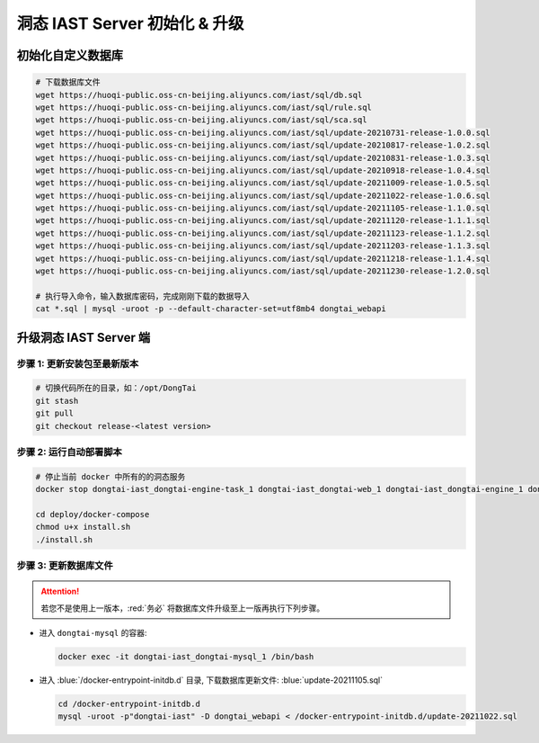 洞态 IAST Server 初始化 & 升级
===============================

初始化自定义数据库
--------------------------------------------
.. code-block:: bash
    
    # 下载数据库文件
    wget https://huoqi-public.oss-cn-beijing.aliyuncs.com/iast/sql/db.sql
    wget https://huoqi-public.oss-cn-beijing.aliyuncs.com/iast/sql/rule.sql
    wget https://huoqi-public.oss-cn-beijing.aliyuncs.com/iast/sql/sca.sql
    wget https://huoqi-public.oss-cn-beijing.aliyuncs.com/iast/sql/update-20210731-release-1.0.0.sql
    wget https://huoqi-public.oss-cn-beijing.aliyuncs.com/iast/sql/update-20210817-release-1.0.2.sql
    wget https://huoqi-public.oss-cn-beijing.aliyuncs.com/iast/sql/update-20210831-release-1.0.3.sql
    wget https://huoqi-public.oss-cn-beijing.aliyuncs.com/iast/sql/update-20210918-release-1.0.4.sql
    wget https://huoqi-public.oss-cn-beijing.aliyuncs.com/iast/sql/update-20211009-release-1.0.5.sql
    wget https://huoqi-public.oss-cn-beijing.aliyuncs.com/iast/sql/update-20211022-release-1.0.6.sql
    wget https://huoqi-public.oss-cn-beijing.aliyuncs.com/iast/sql/update-20211105-release-1.1.0.sql
    wget https://huoqi-public.oss-cn-beijing.aliyuncs.com/iast/sql/update-20211120-release-1.1.1.sql
    wget https://huoqi-public.oss-cn-beijing.aliyuncs.com/iast/sql/update-20211123-release-1.1.2.sql
    wget https://huoqi-public.oss-cn-beijing.aliyuncs.com/iast/sql/update-20211203-release-1.1.3.sql
    wget https://huoqi-public.oss-cn-beijing.aliyuncs.com/iast/sql/update-20211218-release-1.1.4.sql
    wget https://huoqi-public.oss-cn-beijing.aliyuncs.com/iast/sql/update-20211230-release-1.2.0.sql

    # 执行导入命令，输入数据库密码，完成刚刚下载的数据导入
    cat *.sql | mysql -uroot -p --default-character-set=utf8mb4 dongtai_webapi
    



升级洞态 IAST Server 端
------------------------------------------
步骤 1: 更新安装包至最新版本
++++++++++++++++++++++++++++++++++++++++++++++++++++++++

.. code-block:: bash

    # 切换代码所在的目录，如：/opt/DongTai
    git stash
    git pull
    git checkout release-<latest version>

步骤 2: 运行自动部署脚本
++++++++++++++++++++++++++++++++++++++++++++++++++++++++

.. code-block:: bash

    # 停止当前 docker 中所有的的洞态服务
    docker stop dongtai-iast_dongtai-engine-task_1 dongtai-iast_dongtai-web_1 dongtai-iast_dongtai-engine_1 dongtai-iast_dongtai-webapi_1 dongtai-iast_dongtai-openapi_1 dongtai-iast_dongtai-redis_1 dongtai-iast_dongtai-mysql_1

    cd deploy/docker-compose
    chmod u+x install.sh
    ./install.sh

步骤 3: 更新数据库文件
++++++++++++++++++++++++++++++++++++++++++++++++++++++++

.. attention::

    若您不是使用上一版本，:red:`务必` 将数据库文件升级至上一版再执行下列步骤。

- 进入 ``dongtai-mysql`` 的容器:

  .. code-block:: bash

      docker exec -it dongtai-iast_dongtai-mysql_1 /bin/bash

- 进入 :blue:`/docker-entrypoint-initdb.d` 目录, 下载数据库更新文件: :blue:`update-20211105.sql`

  .. code-block:: bash

      cd /docker-entrypoint-initdb.d
      mysql -uroot -p"dongtai-iast" -D dongtai_webapi < /docker-entrypoint-initdb.d/update-20211022.sql

